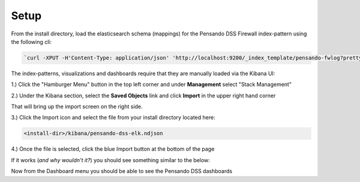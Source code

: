 .. _setup-pensando-elk:

Setup
======================

From the install directory, load the elasticsearch schema (mappings) for the Pensando DSS Firewall index-pattern using the following cli:

.. code-block:: bash

  `curl -XPUT -H'Content-Type: application/json' 'http://localhost:9200/_index_template/pensando-fwlog?pretty' -d @./elasticsearch/pensando_fwlog_mapping.json`


The index-patterns, visualizations and dashboards require that they are manually loaded via the Kibana UI:

1.) Click the "Hamburger Menu" button in the top left corner and under **Management** select "Stack Management"

.. image:: _static/stackmgmt.png
    :scale: 50 %

2.) Under the Kibana section, select the **Saved Objects** link and click **Import** in the upper right hand corner

.. image:: _static/importobject.png

That will bring up the import screen on the right side.

3.) Click the Import icon and select the file from your install directory located here:

.. code-block:: bash

    <install-dir>/kibana/pensando-dss-elk.ndjson

4.) Once the file is selected, click the blue Import button at the bottom of the page

.. image:: _static/importndjson.png
    :scale: 50 %

If it works (*and why wouldn't it?*) you should see something similar to the below:

.. image:: _static/hopethisworks.png
    :scale: 50 %


Now from the Dashboard menu you should be able to see the Pensando DSS dashboards
